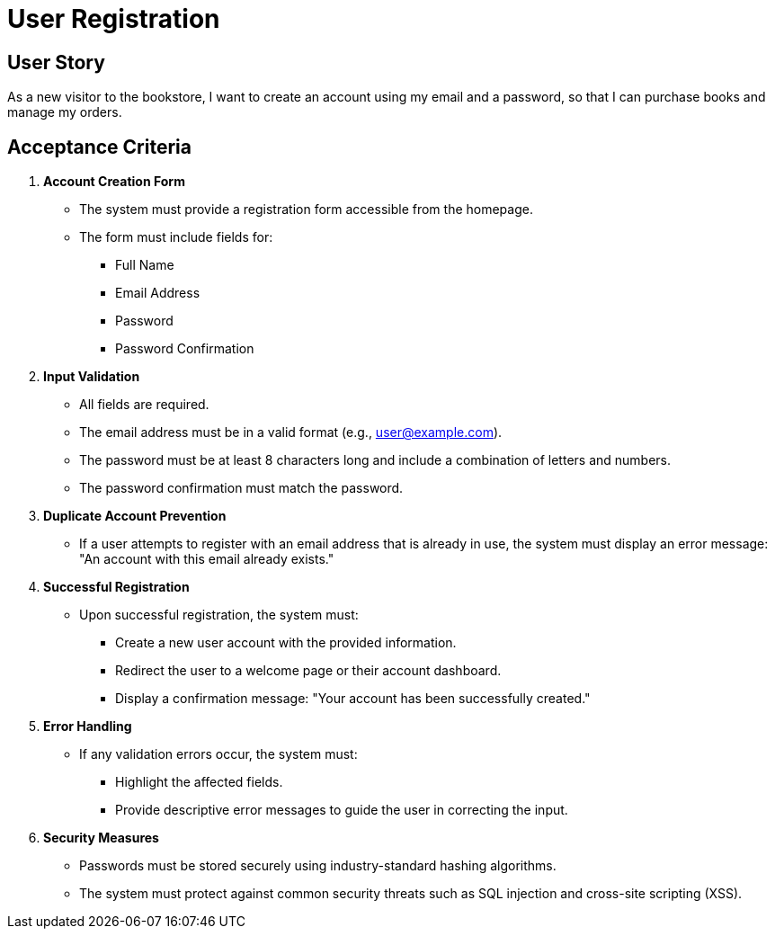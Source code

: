= User Registration
:navtitle: User Registration
:description: Details the user story and acceptance criteria for user registration.

== User Story

As a new visitor to the bookstore, I want to create an account using my email and a password, so that I can purchase books and manage my orders.

== Acceptance Criteria

. **Account Creation Form**
* The system must provide a registration form accessible from the homepage.
* The form must include fields for:
** Full Name
** Email Address
** Password
** Password Confirmation

. **Input Validation**
* All fields are required.
* The email address must be in a valid format (e.g., user@example.com).
* The password must be at least 8 characters long and include a combination of letters and numbers.
* The password confirmation must match the password.

. **Duplicate Account Prevention**
* If a user attempts to register with an email address that is already in use, the system must display an error message: "An account with this email already exists."

. **Successful Registration**
* Upon successful registration, the system must:
** Create a new user account with the provided information.
** Redirect the user to a welcome page or their account dashboard.
** Display a confirmation message: "Your account has been successfully created."

. **Error Handling**
* If any validation errors occur, the system must:
** Highlight the affected fields.
** Provide descriptive error messages to guide the user in correcting the input.

. **Security Measures**
* Passwords must be stored securely using industry-standard hashing algorithms.
* The system must protect against common security threats such as SQL injection and cross-site scripting (XSS).
